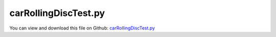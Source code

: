 
.. _testmodels-carrollingdisctest:

*********************
carRollingDiscTest.py
*********************

You can view and download this file on Github: `carRollingDiscTest.py <https://github.com/jgerstmayr/EXUDYN/tree/master/main/pythonDev/TestModels/carRollingDiscTest.py>`_

.. code-block:: python
   :linenos:

   #+++++++++++++++++++++++++++++++++++++++++++++++++++++++++++++++++++++++++++++
   # This is an EXUDYN example
   #
   # Details:  car with wheels modeled by ObjectConnectorRollingDiscPenalty
   #
   # Author:   Johannes Gerstmayr
   # Date:     2020-06-19
   #
   # Copyright:This file is part of Exudyn. Exudyn is free software. You can redistribute it and/or modify it under the terms of the Exudyn license. See 'LICENSE.txt' for more details.
   #
   #+++++++++++++++++++++++++++++++++++++++++++++++++++++++++++++++++++++++++++++
   
   import exudyn as exu
   from exudyn.utilities import * #includes itemInterface and rigidBodyUtilities
   import exudyn.graphics as graphics #only import if it does not conflict
   import numpy as np
   
   useGraphics = True #without test
   #+++++++++++++++++++++++++++++++++++++++++++++++++++++++++++
   #you can erase the following lines and all exudynTestGlobals related operations if this is not intended to be used as TestModel:
   try: #only if called from test suite
       from modelUnitTests import exudynTestGlobals #for globally storing test results
       useGraphics = exudynTestGlobals.useGraphics
   except:
       class ExudynTestGlobals:
           pass
       exudynTestGlobals = ExudynTestGlobals()
   #+++++++++++++++++++++++++++++++++++++++++++++++++++++++++++
   
   SC = exu.SystemContainer()
   mbs = SC.AddSystem()
   
   g = [0,0,-9.81]     #gravity in m/s^2
   
   doBreaking = False
   
   #++++++++++++++++++++++++++++++
   #wheel parameters:
   rhoWheel = 500      #density kg/m^3
   rWheel = 0.4            #radius of disc in m
   wWheel = 0.1             #width of disc in m, just for drawing
   p0Wheel = [0,0,rWheel]        #origin of disc center point at reference, such that initial contact point is at [0,0,0]
   initialRotationCar = RotationMatrixZ(0)
   
   v0 = -5*0 #initial car velocity in y-direction
   omega0Wheel = [v0/rWheel,0,0]                   #initial angular velocity around z-axis
   
   #v0 = [0,0,0]                                   #initial translational velocity
   #exu.Print("v0Car=",v0)
   
   #%%++++++++++++++++++++++++++++++
   #car parameters and inertia:
   p0Car = [0,0,rWheel]        #origin of disc center point at reference, such that initial contact point is at [0,0,0]
   lCar = 3
   wCar = 2
   hCar = rWheel
   mCar = 500
   omega0Car = [0,0,0]                   #initial angular velocity around z-axis
   v0Car = [0,-v0,0]                  #initial velocity of car center point
   
   #inertia for infinitely small ring:
   inertiaWheel = InertiaCylinder(density=rhoWheel, length=wWheel, outerRadius=rWheel, axis=0)
   #exu.Print(inertiaWheel)
   
   inertiaCar = InertiaCuboid(density=mCar/(lCar*wCar*hCar),sideLengths=[wCar, lCar, hCar])
   #exu.Print(inertiaCar)
   
   #%%++++++++++++++++++++++++++++++
   #create car node and body:
   graphicsCar = graphics.Brick(centerPoint=[0,0,0],size=[wCar-1.1*wWheel, lCar, hCar], color=graphics.color.lightred)
   bCar=mbs.CreateRigidBody(inertia = inertiaCar, 
                            referencePosition = p0Car, 
                            referenceRotationMatrix = initialRotationCar,
                            initialAngularVelocity = omega0Car,
                            initialVelocity = v0Car,
                            gravity = g, 
                            graphicsDataList = [graphicsCar])
   
   nCar = mbs.GetObject(bCar)['nodeNumber']
   nWheels = 4
   markerWheels=[]
   markerCarAxles=[]
   oRollingDiscs=[]
   
   # car setup:
   # ^Y, lCar
   # | W2 +---+ W3
   # |    |   |
   # |    | + | car center point
   # |    |   |
   # | W0 +---+ W1
   # +---->X, wCar
   
   #ground body and marker
   gGround = graphics.Brick(centerPoint=[0,0,-0.001],size=[30,30,0.002], color=graphics.color.lightgrey)
   oGround = mbs.AddObject(ObjectGround(visualization=VObjectGround(graphicsData=[gGround])))
   markerGround = mbs.AddMarker(MarkerBodyRigid(bodyNumber=oGround, localPosition=[0,0,0]))
   
   sCarVel = mbs.AddSensor(SensorBody(bodyNumber=bCar, #fileName='solution/rollingDiscCarVel.txt', 
                                      storeInternal=True,
                                      outputVariableType = exu.OutputVariableType.Velocity))
   
   sAngVels=[]
   sWheelPos=[]
   sRollPos=[]
   sRollForce=[]
   
   #%%++++++++++++++++++++++++++++++
   #create wheels bodies and nodes:
   for iWheel in range(nWheels):
       #additional graphics for visualization of rotation:
       graphicsWheel = graphics.Brick(centerPoint=[0,0,0],size=[wWheel*1.1,0.7*rWheel,0.7*rWheel], color=graphics.color.lightred)
   
       dx = -0.5*wCar
       dy = -0.5*lCar
       if iWheel > 1: dy *= -1
       if iWheel == 1 or iWheel == 3: dx *= -1
   
       kRolling = 1e5
       dRolling = kRolling*0.01
   
       rSteering = 5
       phiZwheelLeft = 0
       phiZwheelRight = 0
       if rSteering != 0:
           phiZwheelLeft = np.arctan(lCar/rSteering) #5/180*np.pi   #steering angle
           phiZwheelRight = np.arctan(lCar/(wCar+rSteering)) #5/180*np.pi   #steering angle
   
       initialRotationWheelLeft = RotationMatrixZ(phiZwheelLeft)
       initialRotationWheelRight = RotationMatrixZ(phiZwheelRight)
   
       initialRotation = RotationMatrixZ(0)
       if iWheel == 2:
           initialRotation = initialRotationWheelLeft
       if iWheel == 3:
           initialRotation = initialRotationWheelRight
   
       #v0Wheel = Skew(omega0Wheel) @ initialRotationWheel @ [0,0,rWheel]   #initial angular velocity of center point
       v0Wheel = v0Car #approx.
   
       pOff = [dx,dy,0]
   
   
       #add wheel body
       b0 = mbs.CreateRigidBody(inertia = inertiaWheel, 
                                referencePosition = VAdd(p0Wheel,pOff), 
                                referenceRotationMatrix = initialRotation, #np.diag([1,1,1]),
                                initialAngularVelocity = omega0Wheel,
                                initialVelocity = v0Wheel,
                                gravity = g, 
                                graphicsDataList = [graphicsWheel])
   
       n0 = mbs.GetObject(b0)['nodeNumber']
   
       #markers for rigid body:
       mWheel = mbs.AddMarker(MarkerBodyRigid(bodyNumber=b0, localPosition=[0,0,0]))
       markerWheels += [mWheel]
   
       mCarAxle = mbs.AddMarker(MarkerBodyRigid(bodyNumber=bCar, localPosition=pOff))
       markerCarAxles += [mCarAxle]
   
       lockedAxis0 = 0
       if doBreaking: lockedAxis0 = 1
       #if iWheel==0 or iWheel==1: freeAxis = 1 #lock rotation
       mbs.AddObject(GenericJoint(markerNumbers=[mWheel,mCarAxle],rotationMarker1=initialRotation,
                                  constrainedAxes=[1,1,1,lockedAxis0,1,1])) #revolute joint for wheel
   
       nGeneric = mbs.AddNode(NodeGenericData(initialCoordinates=[0,0,0], numberOfDataCoordinates=3))
       oRolling = mbs.AddObject(ObjectConnectorRollingDiscPenalty(markerNumbers=[markerGround, mWheel], nodeNumber = nGeneric,
                                                     discRadius=rWheel, dryFriction=[0.4,0.4], 
                                                     dryFrictionProportionalZone=1e-1, 
                                                     rollingFrictionViscous=0.2*0,
                                                     contactStiffness=kRolling, contactDamping=dRolling,
                                                     visualization=VObjectConnectorRollingDiscPenalty(discWidth=wWheel, color=graphics.color.blue)))
       oRollingDiscs += [oRolling]
   
       strNum = str(iWheel)
       if useGraphics:
           sAngVels+=[mbs.AddSensor(SensorBody(bodyNumber=b0, #fileName='solution/rollingDiscAngVelLocal'+strNum+'.txt', 
                                    storeInternal=True,
                                    outputVariableType = exu.OutputVariableType.AngularVelocityLocal))]
       
           sWheelPos+=[mbs.AddSensor(SensorBody(bodyNumber=b0, #fileName='solution/rollingDiscPos'+strNum+'.txt', 
                                        storeInternal=True,
                                        outputVariableType = exu.OutputVariableType.Position))]
       
           sRollPos+=[mbs.AddSensor(SensorObject(objectNumber=oRolling, #fileName='solution/rollingDiscTrail'+strNum+'.txt', 
                                               storeInternal=True,
                                               outputVariableType = exu.OutputVariableType.Position))]
       
           sRollForce+=[mbs.AddSensor(SensorObject(name='wheelForce'+strNum,objectNumber=oRolling, #fileName='solution/rollingDiscForce'+strNum+'.txt', 
                                                  storeInternal=True,
                                                  outputVariableType = exu.OutputVariableType.ForceLocal))]
   
   
   #user function for time-dependent torque on two wheels 0,1
   def UFtorque(mbs, t, torque):
       if t < 4:
           return torque
       else:
           return [0,0,0]
   
   mbs.AddLoad(Torque(markerNumber=markerWheels[0],loadVector=[-200,0,0], bodyFixed = True, loadVectorUserFunction=UFtorque))
   mbs.AddLoad(Torque(markerNumber=markerWheels[1],loadVector=[-200,0,0], bodyFixed = True, loadVectorUserFunction=UFtorque))
   
   
   mbs.Assemble()
   
   simulationSettings = exu.SimulationSettings() #takes currently set values or default values
   
   tEnd = 0.5 #40#1.2
   h=0.002 #no visual differences for step sizes smaller than 0.0005
   
   if useGraphics:
       tEnd = 4
       SC.renderer.Start()
       SC.renderer.DoIdleTasks()
   
   simulationSettings.timeIntegration.numberOfSteps = int(tEnd/h)
   simulationSettings.timeIntegration.endTime = tEnd
   simulationSettings.timeIntegration.verboseMode = 1
   
   
   #simulationSettings.timeIntegration.discontinuous.ignoreMaxIterations = False #reduce step size for contact switching
   #simulationSettings.timeIntegration.discontinuous.iterationTolerance = 0.1
   
   SC.visualizationSettings.nodes.show = True
   SC.visualizationSettings.nodes.drawNodesAsPoint  = False
   SC.visualizationSettings.nodes.showBasis = True
   SC.visualizationSettings.nodes.basisSize = 0.015
   
   mbs.SolveDynamic(simulationSettings, solverType=exu.DynamicSolverType.TrapezoidalIndex2)
   
   if useGraphics:
       SC.renderer.DoIdleTasks()
       SC.renderer.Stop() #safely close rendering window!
   
   c=mbs.GetNodeOutput(n0, variableType=exu.OutputVariableType.Coordinates)
   u=sum(c)
   exu.Print("carRollingDiscTest u=",u)
   
   exudynTestGlobals.testError = u - (-0.23940048717113419) #2020-12-18: -0.23940048717113419
   exudynTestGlobals.testResult = u
   
   ##++++++++++++++++++++++++++++++++++++++++++++++q+++++++
   #plot results
   if useGraphics:
       
       
       mbs.PlotSensor(sensorNumbers=sCarVel, components=[0,1,2], title='car velocitiy', closeAll=True)
       for i in range(4):
           mbs.PlotSensor(sensorNumbers=sRollPos[i], componentsX=0, components=1, 
                      labels='wheel trail '+str(i), newFigure=(i==0), colorCodeOffset=i)
           #trail and wheel pos are almost same, just if car slightly tilts, there is a deviation
           mbs.PlotSensor(sensorNumbers=sWheelPos[i], componentsX=0, components=1, 
                      labels='wheel pos '+str(i), newFigure=False, colorCodeOffset=i+7,
                      lineStyles='', markerStyles='x')
       
       mbs.PlotSensor(sensorNumbers=sRollForce, components=[2]*4, title='wheel contact forces')
   
       mbs.PlotSensor(sensorNumbers=sRollForce*2, components=[0]*4+[1]*4, title='wheel lateral (X) and drive/acceleration (Y) forces')
   
       mbs.PlotSensor(sensorNumbers=sAngVels, components=[0]*4, title='wheel local angular velocity')
   


